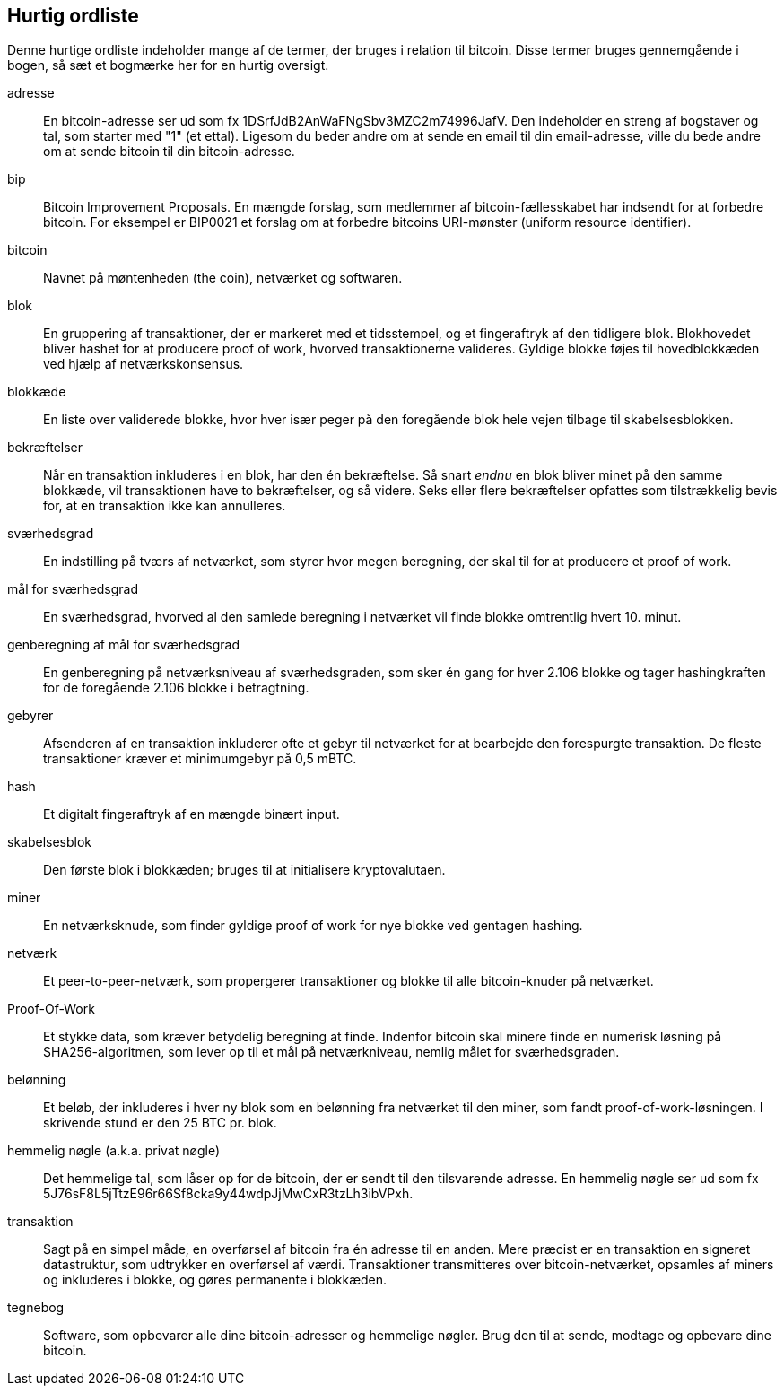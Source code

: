 [preface]
== Hurtig ordliste

Denne hurtige ordliste indeholder mange af de termer, der bruges i relation til bitcoin. Disse termer bruges gennemgående i bogen, så sæt et bogmærke her for en hurtig oversigt.

adresse::
    En bitcoin-adresse ser ud som fx +1DSrfJdB2AnWaFNgSbv3MZC2m74996JafV+. Den indeholder en streng af bogstaver og tal, som starter med "1" (et ettal). Ligesom du beder andre om at sende en email til din email-adresse, ville du bede andre om at sende bitcoin til din bitcoin-adresse.((("bitcoin address")))((("address", see="bitcoin address")))((("public key", see="bitcoin address")))

bip::
    Bitcoin Improvement Proposals. En mængde forslag, som medlemmer af bitcoin-fællesskabet har indsendt for at forbedre bitcoin. For eksempel er BIP0021 et forslag om at forbedre bitcoins URI-mønster (uniform resource identifier).((("bip"))) 

bitcoin::
    Navnet på møntenheden (the coin), netværket og softwaren.((("bitcoin"))) 

blok::
    En gruppering af transaktioner, der er markeret med et tidsstempel, og et fingeraftryk af den tidligere blok. Blokhovedet bliver hashet for at producere proof of work, hvorved transaktionerne valideres. Gyldige blokke føjes til hovedblokkæden ved hjælp af netværkskonsensus.((("block")))

blokkæde::
	En liste over validerede blokke, hvor hver især peger på den foregående blok hele vejen tilbage til skabelsesblokken.((("blockchain")))
	
bekræftelser::
	Når en transaktion inkluderes i en blok, har den én bekræftelse. Så snart _endnu_ en blok bliver minet på den samme blokkæde, vil transaktionen have to bekræftelser, og så videre. Seks eller flere bekræftelser opfattes som tilstrækkelig bevis for, at en transaktion ikke kan annulleres.((("confirmations")))

sværhedsgrad::
	En indstilling på tværs af netværket, som styrer hvor megen beregning, der skal til for at producere et proof of work.((("difficulty")))

mål for sværhedsgrad::
 	En sværhedsgrad, hvorved al den samlede beregning i netværket vil finde blokke omtrentlig hvert 10. minut.((("target difficulty")))

genberegning af mål for sværhedsgrad::
	En genberegning på netværksniveau af sværhedsgraden, som sker én gang for hver 2.106 blokke og tager hashingkraften for de foregående 2.106 blokke i betragtning.((("difficulty retargeting")))
	
gebyrer::
	Afsenderen af en transaktion inkluderer ofte et gebyr til netværket for at bearbejde den forespurgte transaktion. De fleste transaktioner kræver et minimumgebyr på 0,5 mBTC.((("fees")))

hash::
	Et digitalt fingeraftryk af en mængde binært input.((("hash")))

skabelsesblok::
	Den første blok i blokkæden; bruges til at initialisere kryptovalutaen.((("genesis block")))
	
miner::
En netværksknude, som finder gyldige proof of work for nye blokke ved gentagen hashing.((("miner")))

netværk::
Et peer-to-peer-netværk, som propergerer transaktioner og blokke til alle bitcoin-knuder på netværket.((("network")))
	
Proof-Of-Work::
	Et stykke data, som kræver betydelig beregning at finde. Indenfor bitcoin skal minere finde en numerisk løsning på SHA256-algoritmen, som lever op til et mål på netværkniveau, nemlig målet for sværhedsgraden.((("proof-of-work")))

belønning::
Et beløb, der inkluderes i hver ny blok som en belønning fra netværket til den miner, som fandt proof-of-work-løsningen. I skrivende stund er den 25 BTC pr. blok.((("reward")))

hemmelig nøgle (a.k.a. privat nøgle)::
	Det hemmelige tal, som låser op for de bitcoin, der er sendt til den tilsvarende adresse. En hemmelig nøgle ser ud som fx +5J76sF8L5jTtzE96r66Sf8cka9y44wdpJjMwCxR3tzLh3ibVPxh+.((("secret key")))((("private key", see="secret key")))
	
transaktion::
Sagt på en simpel måde, en overførsel af bitcoin fra én adresse til en anden. Mere præcist er en transaktion en signeret datastruktur, som udtrykker en overførsel af værdi. Transaktioner transmitteres over bitcoin-netværket, opsamles af miners og inkluderes i blokke, og gøres permanente i blokkæden.((("transaction")))

tegnebog::
Software, som opbevarer alle dine bitcoin-adresser og hemmelige nøgler. Brug den til at sende, modtage og opbevare dine bitcoin.((("wallet"))) 